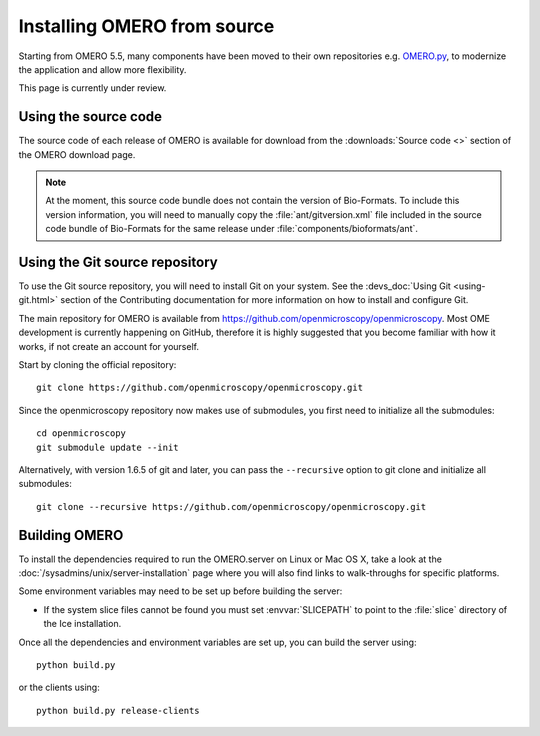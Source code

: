 .. _install_from_source:

Installing OMERO from source
============================

Starting from OMERO 5.5, many components have been moved to their own
repositories e.g. `OMERO.py <https://github.com/ome/omero-py>`_, to modernize
the application and allow more flexibility.

This page is currently under review.


Using the source code
---------------------

The source code of each release of OMERO is available for download from the
:downloads:`Source code <>` section of the OMERO download page.

.. note::
  At the moment, this source code bundle does not contain the version of
  Bio-Formats. To include this version information, you will need to manually
  copy the :file:`ant/gitversion.xml` file included in the source code bundle
  of Bio-Formats for the same release under :file:`components/bioformats/ant`.

Using the Git source repository
-------------------------------

To use the Git source repository, you will need to install Git on your system.
See the :devs_doc:`Using Git <using-git.html>` section of the Contributing
documentation for more information on how to install and configure Git.

The main repository for OMERO is available from
https://github.com/openmicroscopy/openmicroscopy.
Most OME development is currently happening on GitHub, therefore it is highly
suggested that you become familiar with how it works, if not create an account
for yourself.

Start by cloning the official repository::

  git clone https://github.com/openmicroscopy/openmicroscopy.git

Since the openmicroscopy repository now makes use of submodules, you first
need to initialize all the submodules::

  cd openmicroscopy
  git submodule update --init

Alternatively, with version 1.6.5 of git and later, you can pass the
``--recursive`` option to git clone and initialize all submodules::

  git clone --recursive https://github.com/openmicroscopy/openmicroscopy.git

.. seealso::
  :devs_doc:`Using Git <using-git.html>`
    Section of the contributing documentation explaining how to use Git for
    contributing to the source code.

Building OMERO
--------------

To install the dependencies required to run the OMERO.server on Linux
or Mac OS X, take a look at the
:doc:`/sysadmins/unix/server-installation` page where you will also find links
to walk-throughs for specific platforms.

Some environment variables may need to be set up before building the server:

- If the system slice files cannot be found you must set :envvar:`SLICEPATH`
  to point to the :file:`slice` directory of the Ice installation.

Once all the dependencies and environment variables are set up, you can build
the server using::

    python build.py

or the clients using::

    python build.py release-clients

.. seealso::

    :doc:`build-system`
        Section of the developer documentation detailing the build system

